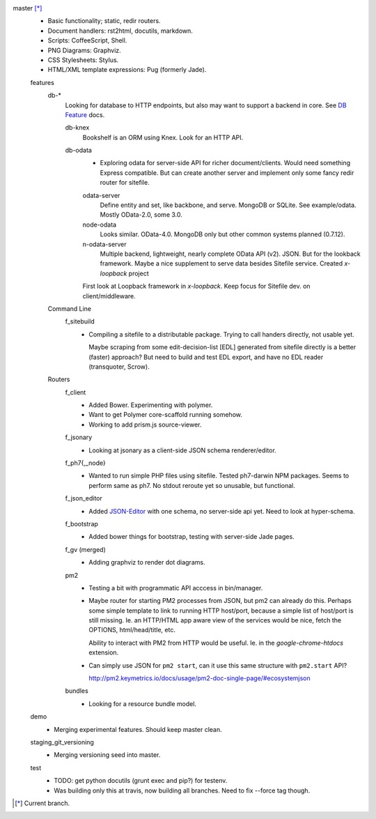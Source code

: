 
master [*]_
  - Basic functionality; static, redir routers.
  - Document handlers: rst2html, docutils, markdown.
  - Scripts: CoffeeScript, Shell.
  - PNG Diagrams: Graphviz.
  - CSS Stylesheets: Stylus.
  - HTML/XML template expressions: Pug (formerly Jade).

  features
    db-*
      Looking for database to HTTP endpoints, but also may want to support
      a backend in core. See `DB Feature`_ docs.

      db-knex
        Bookshelf is an ORM using Knex. Look for an HTTP API.

      db-odata
        - Exploring odata for server-side API for richer document/clients.
          Would need something Express compatible. But can create another server
          and implement only some fancy redir router for sitefile.

        odata-server
          Define entity and set, like backbone, and serve. MongoDB or SQLite.
          See example/odata. Mostly OData-2.0, some 3.0.

        node-odata
          Looks similar. OData-4.0. MongoDB only but other common systems planned
          (0.7.12).

        n-odata-server
          Multiple backend, lightweight, nearly complete OData API (v2). JSON.
          But for the lookback framework. Maybe a nice supplement to serve data
          besides Sitefile service. Created `x-loopback` project

        First look at Loopback framework in `x-loopback`.
        Keep focus for Sitefile dev. on client/middleware.

    Command Line
      f_sitebuild
        - Compiling a sitefile to a distributable package.
          Trying to call handers directly, not usable yet.

          Maybe scraping from some edit-decision-list [EDL] generated from sitefile directly is a better (faster) approach?
          But need to build and test EDL export, and have no EDL reader (transquoter, Scrow).

    Routers
      f_client
        - Added Bower. Experimenting with polymer.
        - Want to get Polymer core-scaffold running somehow.
        - Working to add prism.js source-viewer.

      f_jsonary
        - Looking at jsonary as a client-side JSON schema renderer/editor.

      f_ph7{,_node}
        - Wanted to run simple PHP files using sitefile.
          Tested ph7-darwin NPM packages. Seems to perform same as ph7.
          No stdout reroute yet so unusable, but functional.

      f_json_editor
        - Added JSON-Editor_ with one schema, no server-side api yet.
          Need to look at hyper-schema.

      f_bootstrap
        - Added bower things for bootstrap, testing with server-side Jade pages.

      f_gv (merged)
        - Adding graphviz to render dot diagrams.

      pm2
        - Testing a bit with programmatic API acccess in bin/manager.

        - Maybe router for starting PM2 processes from JSON, but pm2 can already
          do this. Perhaps some simple template to link to running HTTP
          host/port, because a simple list of host/port is still missing.
          Ie. an HTTP/HTML app aware view of the services would be nice,
          fetch the OPTIONS, html/head/title, etc.

          Ability to interact with PM2 from HTTP would be useful. Ie. in the
          `google-chrome-htdocs` extension.

        - Can simply use JSON for ``pm2 start``, can it use this same structure
          with ``pm2.start`` API?

          http://pm2.keymetrics.io/docs/usage/pm2-doc-single-page/#ecosystemjson

      bundles
        - Looking for a resource bundle model.

  demo
    - Merging experimental features. Should keep master clean.

  staging_git_versioning
    - Merging versioning seed into master.

  test
    - TODO: get python docutils (grunt exec and pip?) for testenv.
    - Was building only this at travis, now building all branches. Need to fix --force tag though.


.. [*] Current branch.


.. _json-editor: https://github.com/jdorn/json-editor
.. _DB Feature: docs/feature-db

